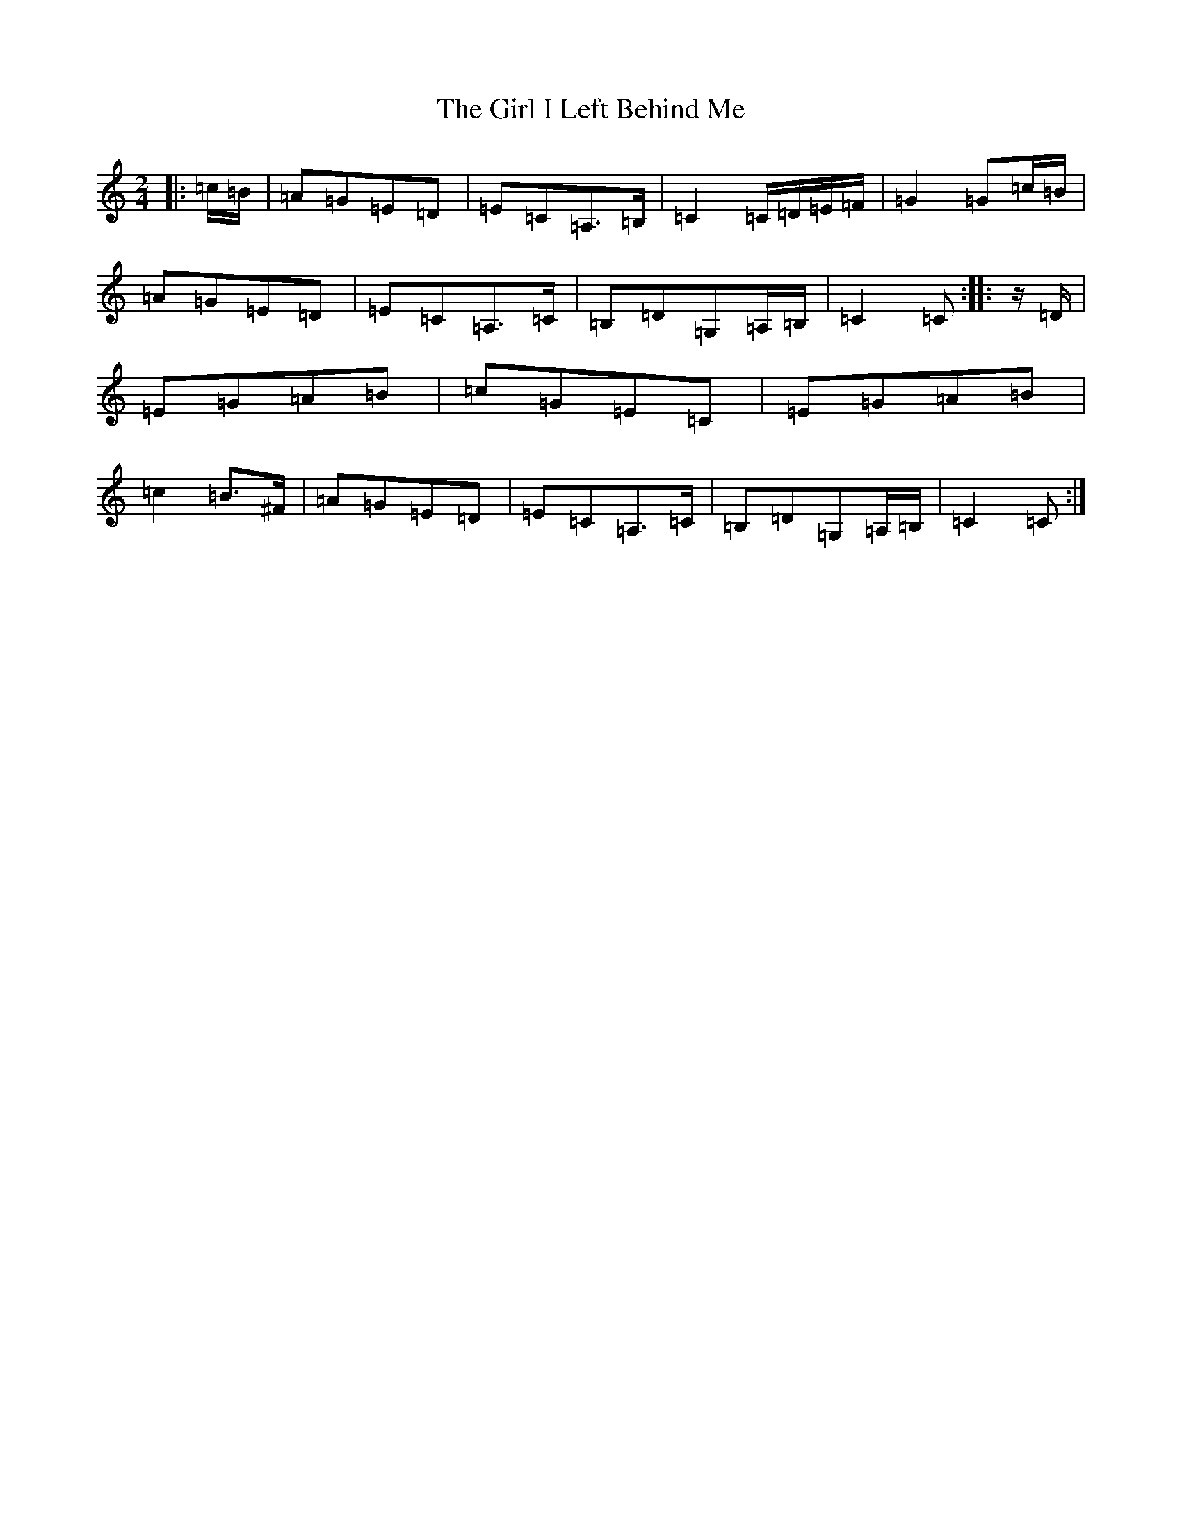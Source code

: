 X: 7966
T: Girl I Left Behind Me, The
S: https://thesession.org/tunes/5418#setting5418
R: polka
M:2/4
L:1/8
K: C Major
|:=c/2=B/2|=A=G=E=D|=E=C=A,>=B,|=C2=C/2=D/2=E/2=F/2|=G2=G=c/2=B/2|=A=G=E=D|=E=C=A,>=C|=B,=D=G,=A,/2=B,/2|=C2=C:||:z/2=D/2|=E=G=A=B|=c=G=E=C|=E=G=A=B|=c2=B>^F|=A=G=E=D|=E=C=A,>=C|=B,=D=G,=A,/2=B,/2|=C2=C:|